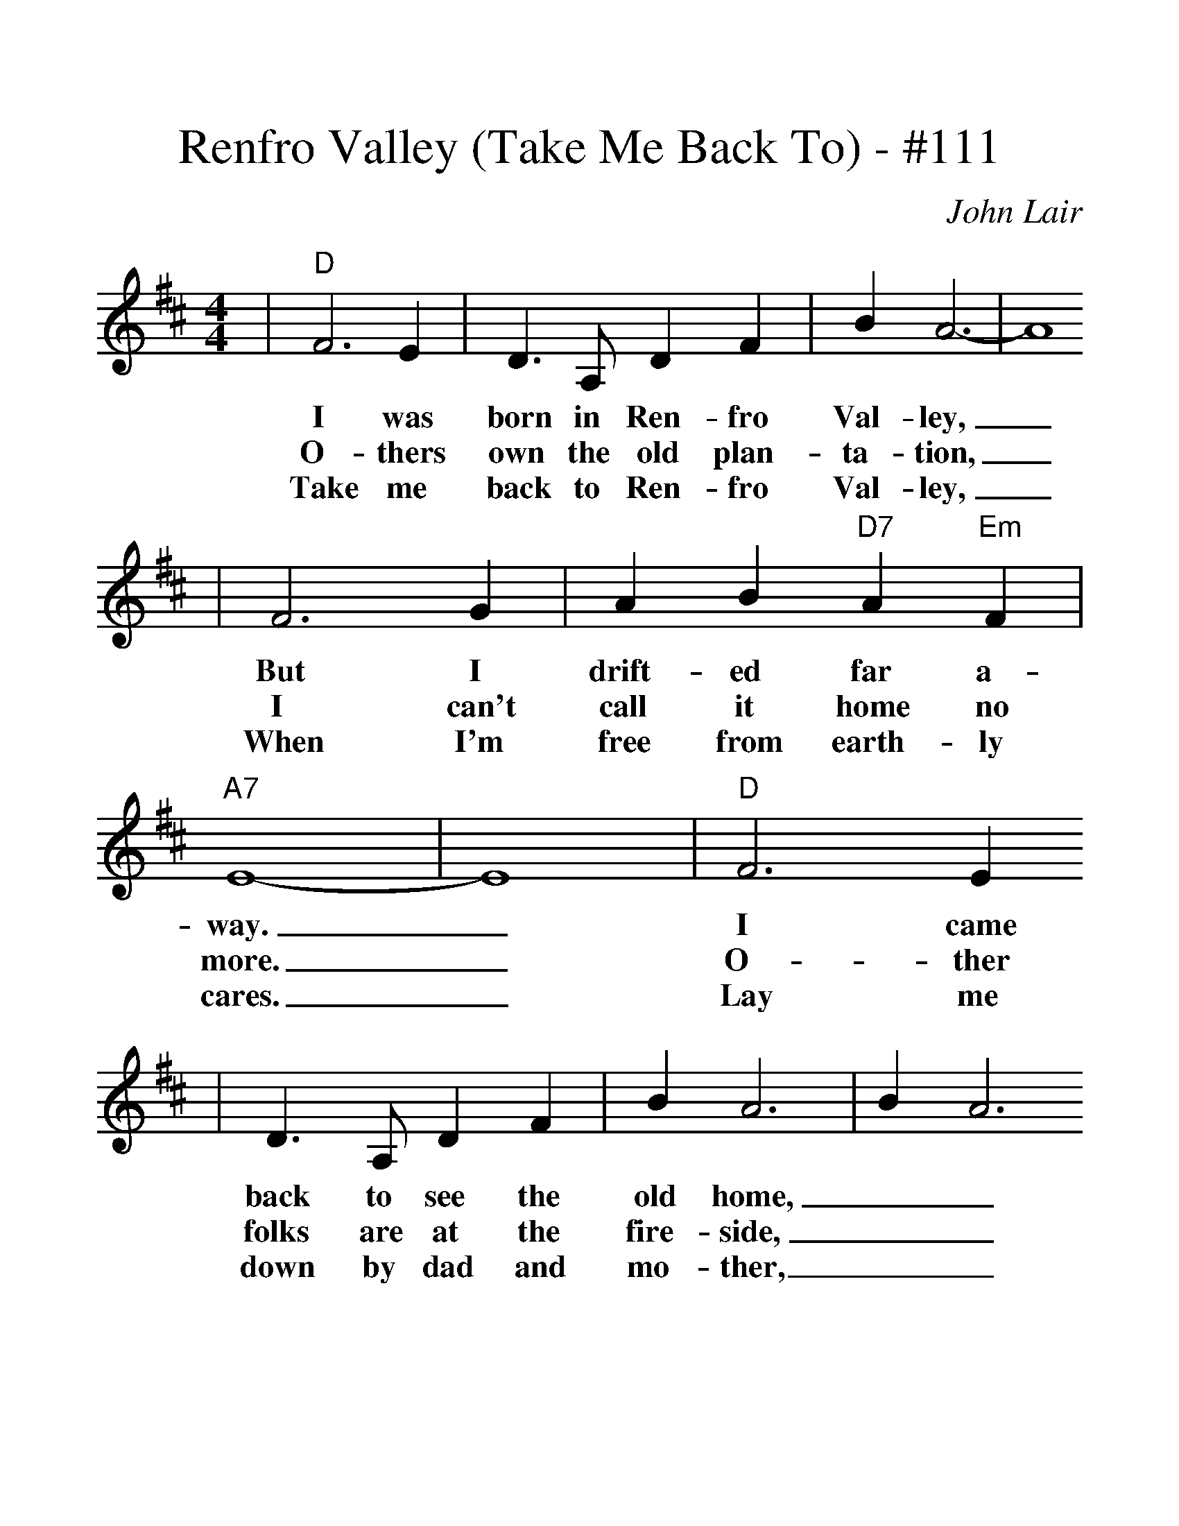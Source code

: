%%scale 1.28
X:1
T:Renfro Valley (Take Me Back To) - #111
C:John Lair
M:4/4
L:1/4
K:D
|"D"F3 E|D3/2 A,/2 D F|B A3-|A4
w:I was born in Ren-fro Val-ley,_
w:O-thers own the old plan-ta-tion,_
w:Take me back to Ren-fro Val-ley,_
|F3 G|A B "D7"A "Em"F|"A7"E4-|E4|"D"F3 E
w:But I drift-ed far a-way._ I came
w:I can't call it home no more._ O-ther
w:When I'm free from earth-ly cares._ Lay me
|D3/2 A,/2 D F|B A3|B A3
w:back to see the old home,__
w:folks are at the fire-side,__
w:down by dad and mo-ther,__
|"Em"E3 F|G A "A7"F E|"D"D4-|D F G A
w:And my friends of o-ther days.____
w:O-ther child-ren 'round the door.____
w:Let me sleep for-ev-er there.____
|"G"B3 c|e3/2 d/2 c B
w:Gone are old fa-mil-iar
w:O-ther voi-ces sing the
w:When its spring-time in the
|"D"B A3|B A3|"B7"F3 G| A B A F
w:fa-ces,__ All my friends I used to
w:old songs,__ When the eve'-ning sun is
w:moun-tains,__ And the dog-wood blos-som
|"Em"E4-|"A7"E4|"D"F3 E|D3/2 A,/2 D F
w:know._ Things have changed in Ren-fro
w:low._ Mo-ther sang in Ren-fro
w:blows._ We'll be back in Ren-fro
|B A3|B A3|"Em""^TAG"E3 F|G A "A7"F E|"D"D4-|D4||
w:Val-ley,__ Since the days of long a-go._
w:Val-ley,__ In the days of long a-go._
w:Val-ley,__ As in days of long a-go._
